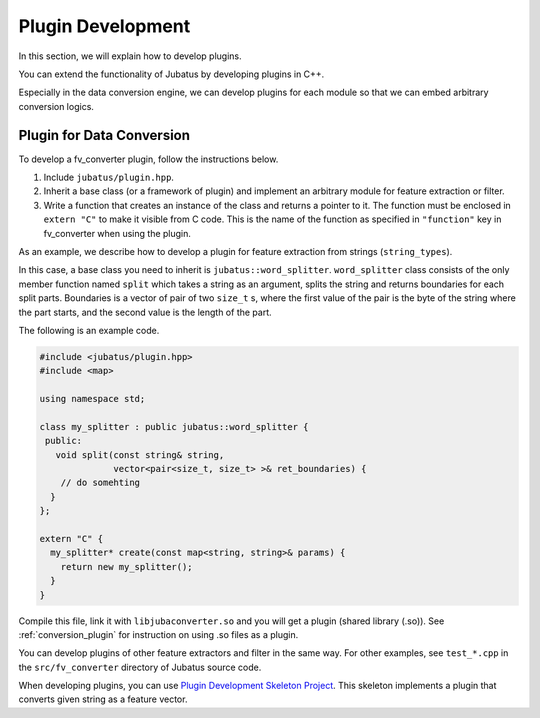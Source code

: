 Plugin Development
==================

In this section, we will explain how to develop plugins.

You can extend the functionality of Jubatus by developing plugins in C++.

Especially in the data conversion engine, we can develop plugins for each module so that we can embed arbitrary conversion logics.

Plugin for Data Conversion
--------------------------

To develop a fv_converter plugin, follow the instructions below.

#. Include ``jubatus/plugin.hpp``.
#. Inherit a base class (or a framework of plugin) and implement an arbitrary module for feature extraction or filter.
#. Write a function that creates an instance of the class and returns a pointer to it.
   The function must be enclosed in ``extern "C"`` to make it visible from C code.
   This is the name of the function as specified in ``"function"`` key in fv_converter when using the plugin.

As an example, we describe how to develop a plugin for feature extraction from strings (``string_types``).

In this case, a base class you need to inherit is ``jubatus::word_splitter``.
``word_splitter`` class consists of the only member function named ``split`` which takes a string as an argument, splits the string and returns boundaries for each split parts.
Boundaries is a vector of pair of two ``size_t`` s, where the first value of the pair is the byte of the string where the part starts, and the second value is the length of the part.

The following is an example code.

.. code-block:: c++

 #include <jubatus/plugin.hpp>
 #include <map>
 
 using namespace std;
 
 class my_splitter : public jubatus::word_splitter {
  public:
    void split(const string& string,
               vector<pair<size_t, size_t> >& ret_boundaries) {
     // do somehting
   }
 };
 
 extern "C" {
   my_splitter* create(const map<string, string>& params) {
     return new my_splitter();
   }
 }

Compile this file, link it with ``libjubaconverter.so`` and you will get a plugin (shared library (.so)).
See :ref:`conversion_plugin` for instruction on using .so files as a plugin.

You can develop plugins of other feature extractors and filter in the same way.
For other examples, see ``test_*.cpp`` in the ``src/fv_converter`` directory of Jubatus source code.

When developing plugins, you can use `Plugin Development Skeleton Project <https://github.com/jubatus/jubatus-plugin-skeleton>`_.
This skeleton implements a plugin that converts given string as a feature vector.

